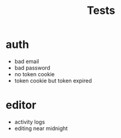 #+title: Tests
* auth
- bad email
- bad password
- no token cookie
- token cookie but token expired
* editor
- activity logs
- editing near midnight
